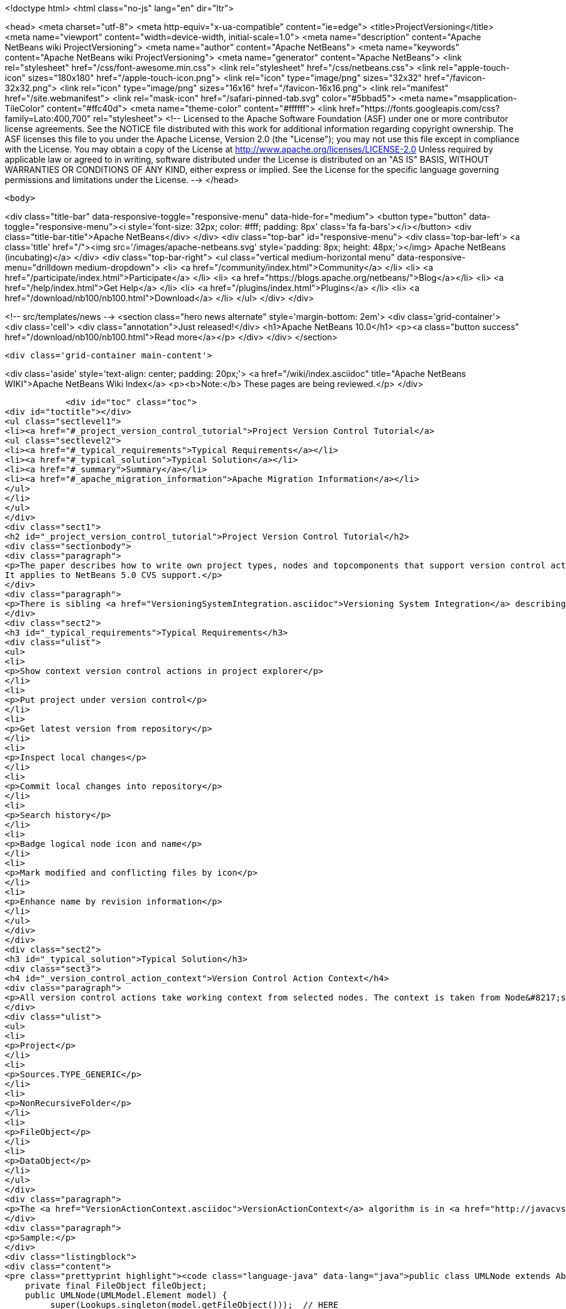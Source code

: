 

<!doctype html>
<html class="no-js" lang="en" dir="ltr">
    
<head>
    <meta charset="utf-8">
    <meta http-equiv="x-ua-compatible" content="ie=edge">
    <title>ProjectVersioning</title>
    <meta name="viewport" content="width=device-width, initial-scale=1.0">
    <meta name="description" content="Apache NetBeans wiki ProjectVersioning">
    <meta name="author" content="Apache NetBeans">
    <meta name="keywords" content="Apache NetBeans wiki ProjectVersioning">
    <meta name="generator" content="Apache NetBeans">
    <link rel="stylesheet" href="/css/font-awesome.min.css">
    <link rel="stylesheet" href="/css/netbeans.css">
    <link rel="apple-touch-icon" sizes="180x180" href="/apple-touch-icon.png">
    <link rel="icon" type="image/png" sizes="32x32" href="/favicon-32x32.png">
    <link rel="icon" type="image/png" sizes="16x16" href="/favicon-16x16.png">
    <link rel="manifest" href="/site.webmanifest">
    <link rel="mask-icon" href="/safari-pinned-tab.svg" color="#5bbad5">
    <meta name="msapplication-TileColor" content="#ffc40d">
    <meta name="theme-color" content="#ffffff">
    <link href="https://fonts.googleapis.com/css?family=Lato:400,700" rel="stylesheet"> 
    <!--
        Licensed to the Apache Software Foundation (ASF) under one
        or more contributor license agreements.  See the NOTICE file
        distributed with this work for additional information
        regarding copyright ownership.  The ASF licenses this file
        to you under the Apache License, Version 2.0 (the
        "License"); you may not use this file except in compliance
        with the License.  You may obtain a copy of the License at
        http://www.apache.org/licenses/LICENSE-2.0
        Unless required by applicable law or agreed to in writing,
        software distributed under the License is distributed on an
        "AS IS" BASIS, WITHOUT WARRANTIES OR CONDITIONS OF ANY
        KIND, either express or implied.  See the License for the
        specific language governing permissions and limitations
        under the License.
    -->
</head>


    <body>
        

<div class="title-bar" data-responsive-toggle="responsive-menu" data-hide-for="medium">
    <button type="button" data-toggle="responsive-menu"><i style='font-size: 32px; color: #fff; padding: 8px' class='fa fa-bars'></i></button>
    <div class="title-bar-title">Apache NetBeans</div>
</div>
<div class="top-bar" id="responsive-menu">
    <div class='top-bar-left'>
        <a class='title' href="/"><img src='/images/apache-netbeans.svg' style='padding: 8px; height: 48px;'></img> Apache NetBeans (incubating)</a>
    </div>
    <div class="top-bar-right">
        <ul class="vertical medium-horizontal menu" data-responsive-menu="drilldown medium-dropdown">
            <li> <a href="/community/index.html">Community</a> </li>
            <li> <a href="/participate/index.html">Participate</a> </li>
            <li> <a href="https://blogs.apache.org/netbeans/">Blog</a></li>
            <li> <a href="/help/index.html">Get Help</a> </li>
            <li> <a href="/plugins/index.html">Plugins</a> </li>
            <li> <a href="/download/nb100/nb100.html">Download</a> </li>
        </ul>
    </div>
</div>


        
<!-- src/templates/news -->
<section class="hero news alternate" style='margin-bottom: 2em'>
    <div class='grid-container'>
        <div class='cell'>
            <div class="annotation">Just released!</div>
            <h1>Apache NetBeans 10.0</h1>
            <p><a class="button success" href="/download/nb100/nb100.html">Read more</a></p>
        </div>
    </div>
</section>

        <div class='grid-container main-content'>
            
<div class='aside' style='text-align: center; padding: 20px;'>
    <a href="/wiki/index.asciidoc" title="Apache NetBeans WIKI">Apache NetBeans Wiki Index</a>
    <p><b>Note:</b> These pages are being reviewed.</p>
</div>

            <div id="toc" class="toc">
<div id="toctitle"></div>
<ul class="sectlevel1">
<li><a href="#_project_version_control_tutorial">Project Version Control Tutorial</a>
<ul class="sectlevel2">
<li><a href="#_typical_requirements">Typical Requirements</a></li>
<li><a href="#_typical_solution">Typical Solution</a></li>
<li><a href="#_summary">Summary</a></li>
<li><a href="#_apache_migration_information">Apache Migration Information</a></li>
</ul>
</li>
</ul>
</div>
<div class="sect1">
<h2 id="_project_version_control_tutorial">Project Version Control Tutorial</h2>
<div class="sectionbody">
<div class="paragraph">
<p>The paper describes how to write own project types, nodes and topcomponents that support version control actions.
It applies to NetBeans 5.0 CVS support.</p>
</div>
<div class="paragraph">
<p>There is sibling <a href="VersioningSystemIntegration.asciidoc">Versioning System Integration</a> describing version control system integration providers development.</p>
</div>
<div class="sect2">
<h3 id="_typical_requirements">Typical Requirements</h3>
<div class="ulist">
<ul>
<li>
<p>Show context version control actions in project explorer</p>
</li>
<li>
<p>Put project under version control</p>
</li>
<li>
<p>Get latest version from repository</p>
</li>
<li>
<p>Inspect local changes</p>
</li>
<li>
<p>Commit local changes into repository</p>
</li>
<li>
<p>Search history</p>
</li>
<li>
<p>Badge logical node icon and name</p>
</li>
<li>
<p>Mark modified and conflicting files by icon</p>
</li>
<li>
<p>Enhance name by revision information</p>
</li>
</ul>
</div>
</div>
<div class="sect2">
<h3 id="_typical_solution">Typical Solution</h3>
<div class="sect3">
<h4 id="_version_control_action_context">Version Control Action Context</h4>
<div class="paragraph">
<p>All version control actions take working context from selected nodes. The context is taken from Node&#8217;s lookup. The lookup is searched for:</p>
</div>
<div class="ulist">
<ul>
<li>
<p>Project</p>
</li>
<li>
<p>Sources.TYPE_GENERIC</p>
</li>
<li>
<p>NonRecursiveFolder</p>
</li>
<li>
<p>FileObject</p>
</li>
<li>
<p>DataObject</p>
</li>
</ul>
</div>
<div class="paragraph">
<p>The <a href="VersionActionContext.asciidoc">VersionActionContext</a> algorithm is in <a href="http://javacvs.netbeans.org/source/browse/javacvs/cvsmodule/src/org/netbeans/modules/versioning/system/cvss/util/Utils.java?rev=1.41">org.netbeans.versioning.cvss.util.Util</a> class <code>getCurrentContext(), addFileObjects()</code> and <code>addProjectFiles()</code> methods.</p>
</div>
<div class="paragraph">
<p>Sample:</p>
</div>
<div class="listingblock">
<div class="content">
<pre class="prettyprint highlight"><code class="language-java" data-lang="java">public class UMLNode extends AbtractNode {
    private final FileObject fileObject;
    public UMLNode(UMLModel.Element model) {
         super(Lookups.singleton(model.getFileObject()));  // HERE
         this.fileObject = model.getFileObject();
         attachStatusListener(); // see bellow
    }</code></pre>
</div>
</div>
<div class="paragraph">
<p>It means that version control actions (e.g. in main menu) are enabled on any node that has properly populated lookup. Actions depends on version control system e.g. for CVS:</p>
</div>
<div class="ulist">
<ul>
<li>
<p>Import into repository (for unversioned)</p>
</li>
<li>
<p>Show changes</p>
</li>
<li>
<p>Update</p>
</li>
<li>
<p>Diff</p>
</li>
<li>
<p>Commit</p>
</li>
<li>
<p>Ignore</p>
</li>
<li>
<p>Search History</p>
</li>
<li>
<p>Tag</p>
</li>
<li>
<p>Switch to branch</p>
</li>
<li>
<p>Merge with branch</p>
</li>
<li>
<p>&#8230;&#8203;</p>
</li>
</ul>
</div>
<div class="paragraph">
<p>Note that the version control actions are smart enough to distinguish whether project is under version control or not and they appear respectively.</p>
</div>
<div class="paragraph">
<p><strong>What if Action is not Enabled?</strong></p>
</div>
<div class="paragraph">
<p>If client code does not access disk using <code>FileObject</code>
(i.e. uses <code>java.io.File</code> instead) then actions are
incorrecly enabled because in such case an internal status
cache misses modifications events and reports original
status.</p>
</div>
<div class="paragraph">
<p>The client code should be rewritten to <code>FileObject</code> usage. In
some cases helps <code>FileUtil.toFileObject(file).refresh()</code>.</p>
</div>
</div>
<div class="sect3">
<h4 id="_presenting_version_control_actions_in_popup_menu">Presenting Version Control Actions in Popup Menu</h4>
<div class="paragraph">
<p>There is <code>org.openide.actions.FileSystemAction</code> framework action that presents version control actions.</p>
</div>
<div class="paragraph">
<p>It means that any node that returns this action from popup menu construction code receives version control actions submenu.</p>
</div>
<div class="paragraph">
<p>Sample getActions() code:</p>
</div>
<div class="listingblock">
<div class="content">
<pre class="prettyprint highlight"><code class="language-java" data-lang="java">    // still in UMLNode class
    public Action[] getActions(boolean context) {
        ArrayList&lt;Action&gt; actions = new ArrayList&lt;Action&gt;();
        actions.add(SystemAction.get(OpenAction.class));
        actions.add(SystemAction.get(RenameAction.class));
        actions.add(SystemAction.get(FileSystemAction.class));  // HERE
        actions.add(SystemAction.get(PropertiesAction.class));
        return actions.toArray(new Action[0]);
    }</code></pre>
</div>
</div>
<div class="paragraph">
<p>Project nodes use special case registration that is specific for them
(it allows version control support module to show actions that make sense
on projects only such as <em>Update with Dependencies</em> and
<em>Import Project into Repository</em>).
Your project nodes must honor contract <a href="http://javacvs.netbeans.org/nonav/issues/show_bug.cgi?id=57874">#57874</a>.</p>
</div>
<div class="paragraph">
<p>Sample getAction() code for Nodes representing project:</p>
</div>
<div class="listingblock">
<div class="content">
<pre class="prettyprint highlight"><code class="language-java" data-lang="java">    public Action[] getActions(boolean context) {
        ArrayList&lt;Action&gt; actions = new ArrayList&lt;Action&gt;();
        actions.add(SystemAction.get(OpenAction.class));
        actions.add(SystemAction.get(RenameAction.class));

        // honor 57874 contact
        try {
            Repository repository  = Repository.getDefault();
            FileSystem sfs = repository.getDefaultFileSystem();
            FileObject fo = sfs.findResource("Projects/Actions");  // NOI18N
            if (fo != null) {
                DataObject dobj = DataObject.find(fo);
                FolderLookup actionRegistry = new FolderLookup((DataFolder)dobj);
                Lookup.Template query = new Lookup.Template(Object.class);
                Lookup lookup = actionRegistry.getLookup();
                Iterator it = lookup.lookup(query).allInstances().iterator();
                if (it.hasNext()) {
                    actions.add(null);
                }
                while (it.hasNext()) {
                    Object next = it.next();
                    if (next instanceof Action) {
                        actions.add(next);
                    } else if (next instanceof JSeparator) {
                        actions.add(null);
                    }
                 }
            }
        } catch (DataObjectNotFoundException ex) {
            // data folder for exiting fileobject expected
            ErrorManager.getDefault().notify(ex);
        }
        actions.add(SystemAction.get(PropertiesAction.class));
        return actions.toArray(new Action[0]);
    }</code></pre>
</div>
</div>
</div>
<div class="sect3">
<h4 id="_annotating_logical_nodes">Annotating Logical Nodes</h4>
<div class="paragraph">
<p>Any explorer node that represents a (set of) file(s) can use <code>FileSystem.getStatus().annotateName(&#8230;&#8203;)</code> annotation support to annotate icon, display name and HTML display name and then listen on changes using <code>org.openide.filesystems.FileStatusListener</code>.
Note that for HTML annotations you have to cast to <code>FileSystem.HtmlStatus</code>.</p>
</div>
<div class="paragraph">
<p>Sample code for a node supporting annotations (or subclass DataNode):</p>
</div>
<div class="listingblock">
<div class="content">
<pre class="prettyprint highlight"><code class="language-java" data-lang="java">    // still in UMLNode class

    public String getDisplayName () {
        String s = super.getDisplayName ();

        try {
            s = fileObject().getFileSystem().getStatus()
            .annotateName(s, Collections.singleton(fileObject));
        } catch (FileStateInvalidException e) {
            // no fs, do nothing
        }

        return s;
    }

    public String getHtmlDisplayName() {
         try {
             FileSystem.Status stat = fileObject.getFileSystem().getStatus();
             if (stat instanceof FileSystem.HtmlStatus) {
                 FileSystem.HtmlStatus hstat = (FileSystem.HtmlStatus) stat;

                 String result = hstat.annotateNameHtml (
                     super.getDisplayName(), Collections.singleton(fileObject));

                 //Make sure the super string was really modified
                 if (!super.getDisplayName().equals(result)) {
                     return result;
                 }

                 // TODO attach status listener at the FileSystem
                 // and on change refire PROP_DISPLAY_NAME

             }
         } catch (FileStateInvalidException e) {
             //do nothing and fall through
         }
         return super.getHtmlDisplayName();
    }

    public java.awt.Image getIcon (int type) {
        java.awt.Image img = super.getIcon (type);

        try {
            img = model.getFileObject().getFileSystem().getStatus()
            .annotateIcon(img, type, Collections.singleton(fileObject));
        } catch (FileStateInvalidException e) {
            // no fs, do nothing
        }

        return img;
    }

    public java.awt.Image getOpenedIcon (int type) {
        java.awt.Image img = super.getIcon (type);

        try {
            img = model.getFileObject().getFileSystem().getStatus()
            .annotateIcon(img, type, Collections.singleton(fileObject));
        } catch (FileStateInvalidException e) {
            // no fs, do nothing
        }

        return img;
    }

    private void attachStatusListener() {
        FileSystem fs = fileObject.getFileSystem();
        FileStatusListener l = FileUtil.weakFileStatusListener(new FileStatusListener() {
            public void annotationChanged (FileStatusEvent ev) {
                if (ev.hasChanged(fileObject)) {
                    if (ev.isNameChange()) {
                        fireDisplayNameChange(null, null);
                    }
                    if (ev.isIconChange()) {
                        fireIconChange();
                    }
                }
            }
        }, fs);
        fs.addFileStatusListener(l);
    }
}</code></pre>
</div>
</div>
</div>
<div class="sect3">
<h4 id="_the_annotating_pattern">The Annotating Pattern</h4>
<div class="paragraph">
<p>Filesystem annotation mechanism, mentioned above, can be used for setting HTML names to any visual element that can render HTML:</p>
</div>
<div class="ulist">
<ul>
<li>
<p><code>new JLabel( htmlName )</code></p>
</li>
<li>
<p><code>TopComponent.setHtmlDisplayName( htmlName )</code></p>
</li>
<li>
<p><code>JComboBox.setRenderer( &#8230;&#8203; )</code></p>
</li>
<li>
<p><code>Node</code></p>
</li>
<li>
<p>and others</p>
</li>
</ul>
</div>
</div>
</div>
<div class="sect2">
<h3 id="_summary">Summary</h3>
<div class="paragraph">
<p>The developer implementing new <code>org.openide.nodes.Node</code> subclass can easily add support for executing and presenting version control actions; and can use the filesystem status annotation mechanism to alter icon and display name.</p>
</div>
<div class="paragraph">
<p>Since 5.0 there is no API that directly supports version control operations execution.</p>
</div>
</div>
<div class="sect2">
<h3 id="_apache_migration_information">Apache Migration Information</h3>
<div class="paragraph">
<p>The content in this page was kindly donated by Oracle Corp. to the
Apache Software Foundation.</p>
</div>
<div class="paragraph">
<p>This page was exported from <a href="http://wiki.netbeans.org/ProjectVersioning">http://wiki.netbeans.org/ProjectVersioning</a> ,
that was last modified by NetBeans user Newacct
on 2011-11-25T00:42:33Z.</p>
</div>
<div class="paragraph">
<p><strong>NOTE:</strong> This document was automatically converted to the AsciiDoc format on 2018-02-07, and needs to be reviewed.</p>
</div>
</div>
</div>
</div>
            
<section class='tools'>
    <ul class="menu align-center">
        <li><a title="Facebook" href="https://www.facebook.com/NetBeans"><i class="fa fa-md fa-facebook"></i></a></li>
        <li><a title="Twitter" href="https://twitter.com/netbeans"><i class="fa fa-md fa-twitter"></i></a></li>
        <li><a title="Github" href="https://github.com/apache/incubator-netbeans"><i class="fa fa-md fa-github"></i></a></li>
        <li><a title="YouTube" href="https://www.youtube.com/user/netbeansvideos"><i class="fa fa-md fa-youtube"></i></a></li>
        <li><a title="Slack" href="https://tinyurl.com/netbeans-slack-signup/"><i class="fa fa-md fa-slack"></i></a></li>
        <li><a title="JIRA" href="https://issues.apache.org/jira/projects/NETBEANS/summary"><i class="fa fa-mf fa-bug"></i></a></li>
    </ul>
    <ul class="menu align-center">
        
        <li><a href="https://github.com/apache/incubator-netbeans-website/blob/master/netbeans.apache.org/src/content/wiki/ProjectVersioning.asciidoc" title="See this page in github"><i class="fa fa-md fa-edit"></i> See this page in GitHub.</a></li>
    </ul>
</section>

        </div>
        

<div class='grid-container incubator-area' style='margin-top: 64px'>
    <div class='grid-x grid-padding-x'>
        <div class='large-auto cell text-center'>
            <a href="https://www.apache.org/">
                <img style="width: 320px" title="Apache Software Foundation" src="/images/asf_logo_wide.svg" />
            </a>
        </div>
        <div class='large-auto cell text-center'>
            <a href="https://www.apache.org/events/current-event.html">
               <img style="width:234px; height: 60px;" title="Apache Software Foundation current event" src="https://www.apache.org/events/current-event-234x60.png"/>
            </a>
        </div>
    </div>
</div>
<footer>
    <div class="grid-container">
        <div class="grid-x grid-padding-x">
            <div class="large-auto cell">
                
                <h1>About</h1>
                <ul>
                    <li><a href="https://www.apache.org/foundation/thanks.html">Thanks</a></li>
                    <li><a href="https://www.apache.org/foundation/sponsorship.html">Sponsorship</a></li>
                    <li><a href="https://www.apache.org/security/">Security</a></li>
                    <li><a href="https://incubator.apache.org/projects/netbeans.html">Incubation Status</a></li>
                </ul>
            </div>
            <div class="large-auto cell">
                <h1><a href="/community/index.html">Community</a></h1>
                <ul>
                    <li><a href="/community/mailing-lists.html">Mailing lists</a></li>
                    <li><a href="/community/committer.html">Becoming a committer</a></li>
                    <li><a href="/community/events.html">NetBeans Events</a></li>
                    <li><a href="https://www.apache.org/events/current-event.html">Apache Events</a></li>
                    <li><a href="/community/who.html">Who is who</a></li>
                    <li><a href="/community/nekobean.html">NekoBean</a></li>
                </ul>
            </div>
            <div class="large-auto cell">
                <h1><a href="/participate/index.html">Participate</a></h1>
                <ul>
                    <li><a href="/participate/submit-pr.html">Submitting Pull Requests</a></li>
                    <li><a href="/participate/report-issue.html">Reporting Issues</a></li>
                    <li><a href="/participate/netcat.html">NetCAT - Community Acceptance Testing</a></li>
                    <li><a href="/participate/index.html#documentation">Improving the documentation</a></li>
                </ul>
            </div>
            <div class="large-auto cell">
                <h1><a href="/help/index.html">Get Help</a></h1>
                <ul>
                    <li><a href="/help/index.html#documentation">Documentation</a></li>
                    <li><a href="/help/getting-started.html">Platform videos</a></li>
                    <li><a href="/wiki/index.asciidoc">Wiki</a></li>
                    <li><a href="/help/index.html#support">Community Support</a></li>
                    <li><a href="/help/commercial-support.html">Commercial Support</a></li>
                </ul>
            </div>
            <div class="large-auto cell">
                <h1><a href="/download/nb100/nb100.html">Download</a></h1>
                <ul>
                    <li><a href="/download/index.html#releases">Releases</a></li>
                    <ul>
                        <li><a href="/download/nb100/nb100.html">Apache NetBeans 10.0</a></li>
                        <li><a href="/download/nb90/nb90.html">Apache NetBeans 9.0</a></li>
                    </ul>
                    <li><a href="/plugins/index.html">Plugins</a></li>
                    <li><a href="/download/index.html#source">Building from source</a></li>
                    <li><a href="/download/index.html#previous">Previous releases</a></li>
                </ul>
            </div>
        </div>
    </div>
</footer>
<div class='footer-disclaimer'>
    <div class="footer-disclaimer-content">
        <p>Copyright &copy; 2017-2018 <a href="https://www.apache.org">The Apache Software Foundation</a>.</p>
        <p>Licensed under the Apache <a href="https://www.apache.org/licenses/">license</a>, version 2.0</p>
        <p><a href="https://incubator.apache.org/" alt="Apache Incubator"><img src='/images/incubator_feather_egg_logo_bw_crop.png' title='Apache Incubator'></img></a></p>
        <div style='max-width: 40em; margin: 0 auto'>
            <p>Apache NetBeans is an effort undergoing incubation at The Apache Software Foundation (ASF), sponsored by the Apache Incubator. Incubation is required of all newly accepted projects until a further review indicates that the infrastructure, communications, and decision making process have stabilized in a manner consistent with other successful ASF projects. While incubation status is not necessarily a reflection of the completeness or stability of the code, it does indicate that the project has yet to be fully endorsed by the ASF.</p>
            <p>Apache Incubator, Apache, the Apache feather logo, the Apache NetBeans logo, and the Apache Incubator project logo are trademarks of <a href="https://www.apache.org">The Apache Software Foundation</a>.</p>
            <p>Oracle and Java are registered trademarks of Oracle and/or its affiliates.</p>
        </div>
        
    </div>
</div>


        <script src="/js/vendor/jquery-3.2.1.min.js"></script>
        <script src="/js/vendor/what-input.js"></script>
        <script src="/js/vendor/foundation.min.js"></script>
        <script src="/js/netbeans.js"></script>
        <script src="/js/vendor/jquery.colorbox-min.js"></script>
        <script src="https://cdn.rawgit.com/google/code-prettify/master/loader/run_prettify.js"></script>
        <script>
            
            $(function(){ $(document).foundation(); });
        </script>
    </body>
</html>
